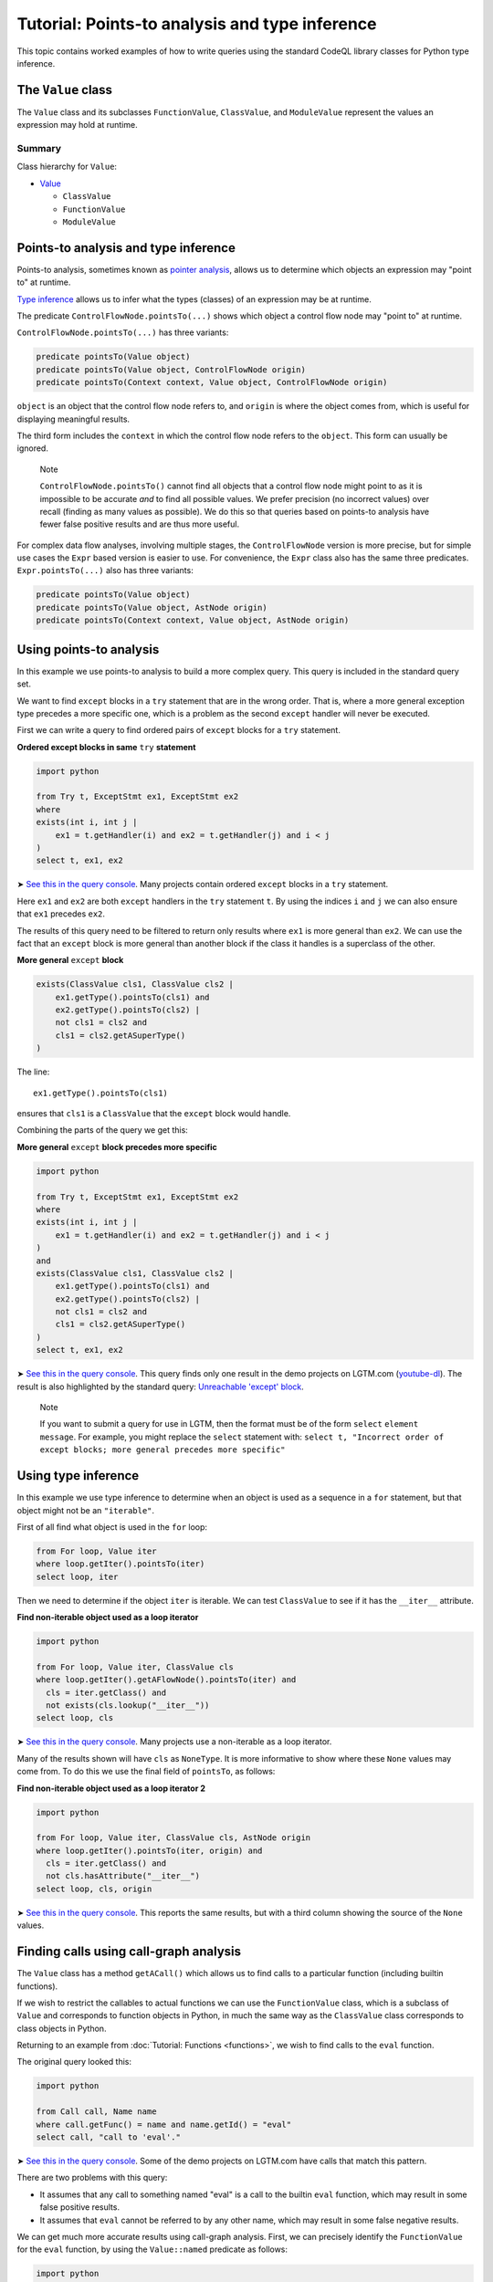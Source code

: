 Tutorial: Points-to analysis and type inference
===============================================

This topic contains worked examples of how to write queries using the standard CodeQL library classes for Python type inference.

The ``Value`` class
--------------------

The ``Value`` class and its subclasses ``FunctionValue``, ``ClassValue``, and ``ModuleValue`` represent the values an expression may hold at runtime.

Summary
~~~~~~~

Class hierarchy for ``Value``:

-  `Value <https://help.semmle.com/qldoc/python/semmle/python/objects/ObjectAPI.qll/type.ObjectAPI$Value.html>`__

   -  ``ClassValue``
   -  ``FunctionValue``
   -  ``ModuleValue``

Points-to analysis and type inference
-------------------------------------

Points-to analysis, sometimes known as `pointer analysis <http://en.wikipedia.org/wiki/Pointer_analysis>`__, allows us to determine which objects an expression may "point to" at runtime.

`Type inference <http://en.wikipedia.org/wiki/Type_inference>`__ allows us to infer what the types (classes) of an expression may be at runtime.

The predicate ``ControlFlowNode.pointsTo(...)`` shows which object a control flow node may "point to" at runtime.

``ControlFlowNode.pointsTo(...)`` has three variants:

.. code-block:: ql

   predicate pointsTo(Value object)
   predicate pointsTo(Value object, ControlFlowNode origin)
   predicate pointsTo(Context context, Value object, ControlFlowNode origin)

``object`` is an object that the control flow node refers to, and ``origin`` is where the object comes from, which is useful for displaying meaningful results.

The third form includes the ``context`` in which the control flow node refers to the ``object``. This form can usually be ignored.

.. pull-quote::

   Note

   ``ControlFlowNode.pointsTo()`` cannot find all objects that a control flow node might point to as it is impossible to be accurate *and* to find all possible values. We prefer precision (no incorrect values) over recall (finding as many values as possible). We do this so that queries based on points-to analysis have fewer false positive results and are thus more useful.

For complex data flow analyses, involving multiple stages, the ``ControlFlowNode`` version is more precise, but for simple use cases the ``Expr`` based version is easier to use. For convenience, the ``Expr`` class also has the same three predicates. ``Expr.pointsTo(...)`` also has three variants:

.. code-block:: ql

   predicate pointsTo(Value object)
   predicate pointsTo(Value object, AstNode origin)
   predicate pointsTo(Context context, Value object, AstNode origin)

Using points-to analysis
------------------------

In this example we use points-to analysis to build a more complex query. This query is included in the standard query set.

We want to find ``except`` blocks in a ``try`` statement that are in the wrong order. That is, where a more general exception type precedes a more specific one, which is a problem as the second ``except`` handler will never be executed.

First we can write a query to find ordered pairs of ``except`` blocks for a ``try`` statement.

**Ordered except blocks in same** ``try`` **statement**

.. code-block:: ql

   import python

   from Try t, ExceptStmt ex1, ExceptStmt ex2
   where
   exists(int i, int j |
       ex1 = t.getHandler(i) and ex2 = t.getHandler(j) and i < j
   )
   select t, ex1, ex2

➤ `See this in the query console <https://lgtm.com/query/672320024/>`__. Many projects contain ordered ``except`` blocks in a ``try`` statement.

Here ``ex1`` and ``ex2`` are both ``except`` handlers in the ``try`` statement ``t``. By using the indices ``i`` and ``j`` we can also ensure that ``ex1`` precedes ``ex2``.

The results of this query need to be filtered to return only results where ``ex1`` is more general than ``ex2``. We can use the fact that an ``except`` block is more general than another block if the class it handles is a superclass of the other.

**More general** ``except`` **block**

.. code-block:: ql

   exists(ClassValue cls1, ClassValue cls2 |
       ex1.getType().pointsTo(cls1) and
       ex2.getType().pointsTo(cls2) |
       not cls1 = cls2 and
       cls1 = cls2.getASuperType()
   )

The line:

::

   ex1.getType().pointsTo(cls1)

ensures that ``cls1`` is a ``ClassValue`` that the ``except`` block would handle.

Combining the parts of the query we get this:

**More general** ``except`` **block precedes more specific**

.. code-block:: ql

   import python

   from Try t, ExceptStmt ex1, ExceptStmt ex2
   where
   exists(int i, int j |
       ex1 = t.getHandler(i) and ex2 = t.getHandler(j) and i < j
   )
   and
   exists(ClassValue cls1, ClassValue cls2 |
       ex1.getType().pointsTo(cls1) and
       ex2.getType().pointsTo(cls2) |
       not cls1 = cls2 and
       cls1 = cls2.getASuperType()
   )
   select t, ex1, ex2

➤ `See this in the query console <https://lgtm.com/query/669950027/>`__. This query finds only one result in the demo projects on LGTM.com (`youtube-dl <https://lgtm.com/projects/g/ytdl-org/youtube-dl/rev/39e9d524e5fe289936160d4c599a77f10f6e9061/files/devscripts/buildserver.py?sort=name&dir=ASC&mode=heatmap#L413>`__). The result is also highlighted by the standard query: `Unreachable 'except' block <https://lgtm.com/rules/7900089>`__.

.. pull-quote::

   Note

   If you want to submit a query for use in LGTM, then the format must be of the form ``select`` ``element`` ``message``. For example, you might replace the ``select`` statement with: ``select t, "Incorrect order of except blocks; more general precedes more specific"``

Using type inference
--------------------

In this example we use type inference to determine when an object is used as a sequence in a ``for`` statement, but that object might not be an ``"iterable"``.

First of all find what object is used in the ``for`` loop:

.. code-block:: ql

   from For loop, Value iter
   where loop.getIter().pointsTo(iter)
   select loop, iter

Then we need to determine if the object ``iter`` is iterable. We can test ``ClassValue`` to see if it has the ``__iter__`` attribute.

**Find non-iterable object used as a loop iterator**

.. code-block:: ql

    import python

    from For loop, Value iter, ClassValue cls
    where loop.getIter().getAFlowNode().pointsTo(iter) and
      cls = iter.getClass() and
      not exists(cls.lookup("__iter__"))
    select loop, cls
    
➤ `See this in the query console <https://lgtm.com/query/5636475906111506420/>`__. Many projects use a non-iterable as a loop iterator.

Many of the results shown will have ``cls`` as ``NoneType``. It is more informative to show where these ``None`` values may come from. To do this we use the final field of ``pointsTo``, as follows:

**Find non-iterable object used as a loop iterator 2**

.. code-block:: ql

   import python

   from For loop, Value iter, ClassValue cls, AstNode origin
   where loop.getIter().pointsTo(iter, origin) and
     cls = iter.getClass() and
     not cls.hasAttribute("__iter__")
   select loop, cls, origin

➤ `See this in the query console <https://lgtm.com/query/3795352249440053606/>`__. This reports the same results, but with a third column showing the source of the ``None`` values.

Finding calls using call-graph analysis
----------------------------------------------------

The ``Value`` class has a method ``getACall()`` which allows us to find calls to a particular function (including builtin functions).

If we wish to restrict the callables to actual functions we can use the ``FunctionValue`` class, which is a subclass of ``Value`` and corresponds to function objects in Python, in much the same way as the ``ClassValue`` class corresponds to class objects in Python.

Returning to an example from :doc:`Tutorial: Functions <functions>`, we wish to find calls to the ``eval`` function.

The original query looked this:

.. code-block:: ql

   import python

   from Call call, Name name
   where call.getFunc() = name and name.getId() = "eval"
   select call, "call to 'eval'."

➤ `See this in the query console <https://lgtm.com/query/6718356557331218618/>`__. Some of the demo projects on LGTM.com have calls that match this pattern.

There are two problems with this query:

-  It assumes that any call to something named "eval" is a call to the builtin ``eval`` function, which may result in some false positive results.
-  It assumes that ``eval`` cannot be referred to by any other name, which may result in some false negative results.

We can get much more accurate results using call-graph analysis. First, we can precisely identify the ``FunctionValue`` for the ``eval`` function, by using the ``Value::named`` predicate as follows:

.. code-block:: ql

   import python

   from Value eval
   where eval = Value::named("eval")
   select eval

Then we can use ``Value.getACall()`` to identify calls to the ``eval`` function, as follows:

.. code-block:: ql

   import python

   from ControlFlowNode call, Value eval
   where eval = Value::named("eval") and
         call = eval.getACall()
   select call, "call to 'eval'."

➤ `See this in the query console <https://lgtm.com/query/535131812579637425/>`__. This accurately identifies calls to the builtin ``eval`` function even when they are referred to using an alternative name. Any false positive results with calls to other ``eval`` functions, reported by the original query, have been eliminated.

What next?
----------

-  Find out more about QL in the `QL language handbook <https://help.semmle.com/QL/ql-handbook/index.html>`__ and `QL language specification <https://help.semmle.com/QL/ql-spec/language.html>`__.
-  Read a description of the CodeQL database in :doc:`What's in a CodeQL database? <../database>`
